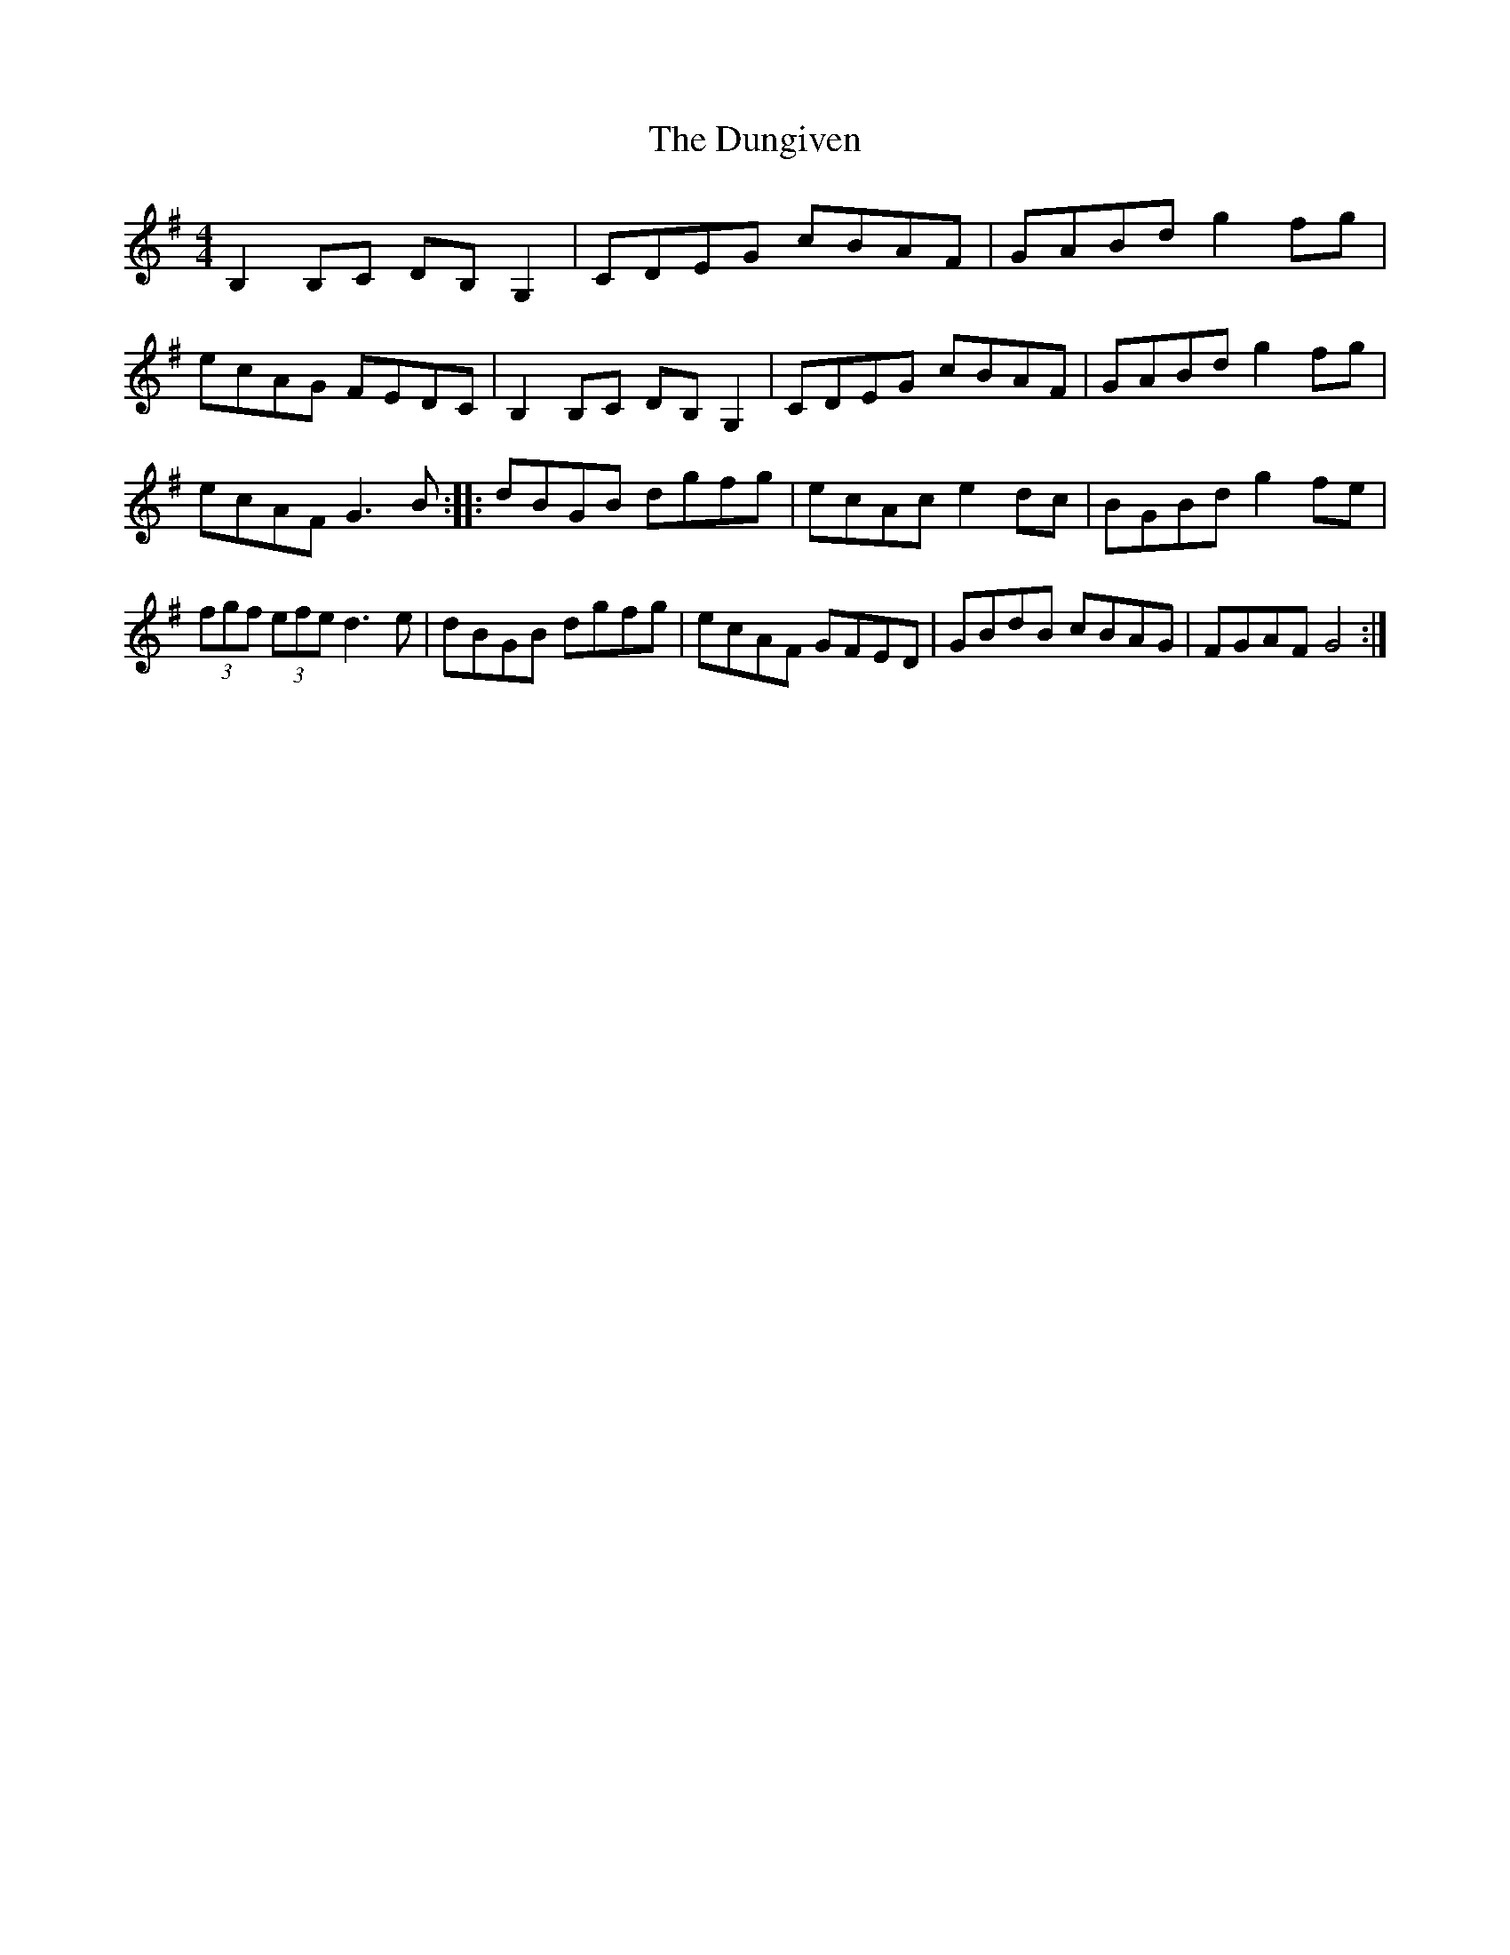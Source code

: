 X: 56
T:The Dungiven
M:4/4
L:1/8
S:Ciaran Kelly, Moneymore, Derry (Accordian)
R:Hornpipe
D:Session tape - Cross Keys, Antrim 1993
Z:Bernie Stocks
K:G
B,2B,C DB,G,2 | CDEG cBAF | GABd g2fg | ecAG FEDC | B,2B,C DB,G,2 | CDEG cBAF |\
GABd g2fg | ecAF G3B :: dBGB dgfg | ecAc e2dc | BGBd g2fe |\
(3fgf (3efe d3e | dBGB dgfg | ecAF GFED | GBdB cBAG | FGAF G4 :|
